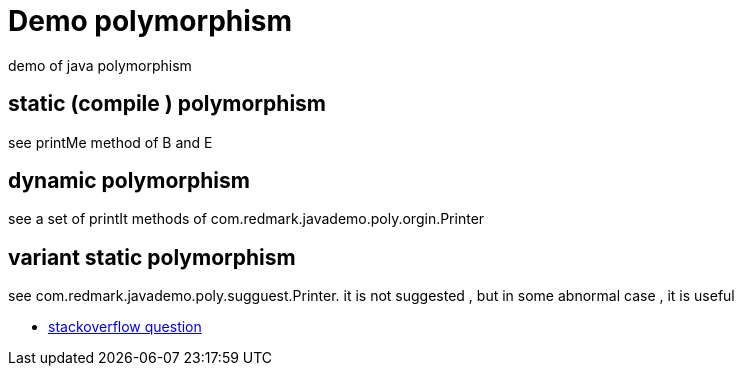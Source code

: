= Demo polymorphism

demo of java polymorphism

== static (compile ) polymorphism

see printMe method of B and E

== dynamic polymorphism

see a set of printIt methods of com.redmark.javademo.poly.orgin.Printer

== variant static polymorphism

see com.redmark.javademo.poly.sugguest.Printer. it is not suggested , but in some abnormal case , it is useful

* link:http://stackoverflow.com/questions/37346709/[stackoverflow question]




